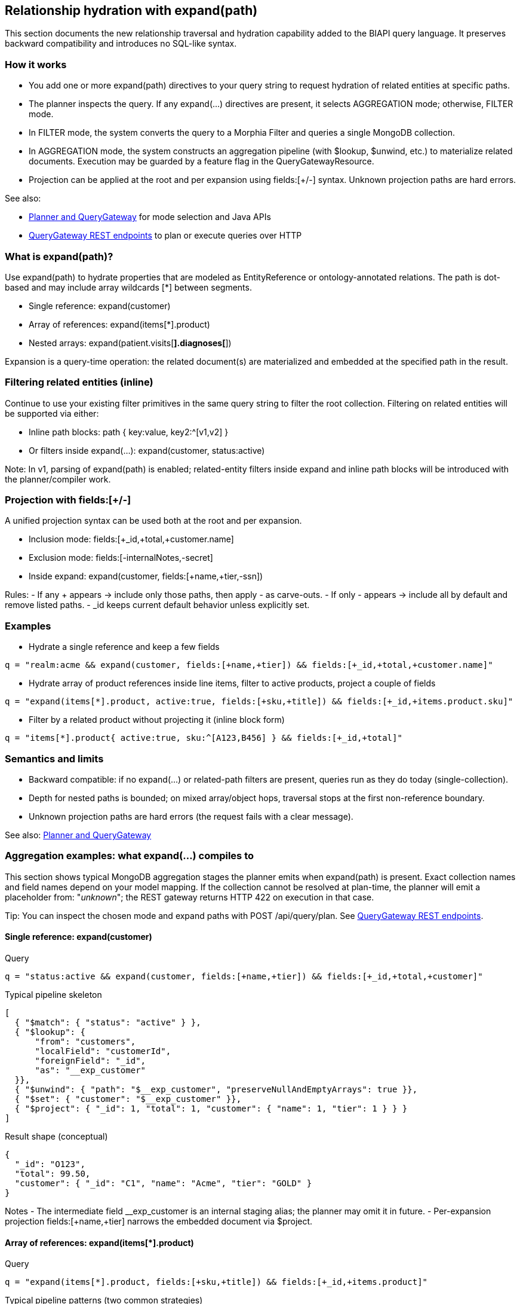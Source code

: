 [[query-expansion]]
== Relationship hydration with expand(path)

This section documents the new relationship traversal and hydration capability added to the BIAPI query language.
It preserves backward compatibility and introduces no SQL-like syntax.

=== How it works

- You add one or more expand(path) directives to your query string to request hydration of related entities at specific paths.
- The planner inspects the query. If any expand(...) directives are present, it selects AGGREGATION mode; otherwise, FILTER mode.
- In FILTER mode, the system converts the query to a Morphia Filter and queries a single MongoDB collection.
- In AGGREGATION mode, the system constructs an aggregation pipeline (with $lookup, $unwind, etc.) to materialize related documents. Execution may be guarded by a feature flag in the QueryGatewayResource.
- Projection can be applied at the root and per expansion using fields:[+/-] syntax. Unknown projection paths are hard errors.

See also:

- xref:planner-and-query-gateway.adoc[Planner and QueryGateway] for mode selection and Java APIs
- xref:planner-and-query-gateway.adoc#query-gateway-rest[QueryGateway REST endpoints] to plan or execute queries over HTTP

=== What is expand(path)?

Use expand(path) to hydrate properties that are modeled as EntityReference or ontology-annotated relations.
The path is dot-based and may include array wildcards [*] between segments.

- Single reference: expand(customer)
- Array of references: expand(items[*].product)
- Nested arrays: expand(patient.visits[*].diagnoses[*])

Expansion is a query-time operation: the related document(s) are materialized and embedded at the specified path in the result.

=== Filtering related entities (inline)

Continue to use your existing filter primitives in the same query string to filter the root collection.
Filtering on related entities will be supported via either:

- Inline path blocks: path { key:value, key2:^[v1,v2] }
- Or filters inside expand(...): expand(customer, status:active)

Note: In v1, parsing of expand(path) is enabled; related-entity filters inside expand and inline path blocks will be introduced with the planner/compiler work.

=== Projection with fields:[+/-]

A unified projection syntax can be used both at the root and per expansion.

- Inclusion mode: fields:[+_id,+total,+customer.name]
- Exclusion mode: fields:[-internalNotes,-secret]
- Inside expand: expand(customer, fields:[+name,+tier,-ssn])

Rules:
- If any + appears → include only those paths, then apply - as carve-outs.
- If only - appears → include all by default and remove listed paths.
- _id keeps current default behavior unless explicitly set.

=== Examples

- Hydrate a single reference and keep a few fields

[source]
----
q = "realm:acme && expand(customer, fields:[+name,+tier]) && fields:[+_id,+total,+customer.name]"
----

- Hydrate array of product references inside line items, filter to active products, project a couple of fields

[source]
----
q = "expand(items[*].product, active:true, fields:[+sku,+title]) && fields:[+_id,+items.product.sku]"
----

- Filter by a related product without projecting it (inline block form)

[source]
----
q = "items[*].product{ active:true, sku:^[A123,B456] } && fields:[+_id,+total]"
----

=== Semantics and limits

- Backward compatible: if no expand(...) or related-path filters are present, queries run as they do today (single-collection).
- Depth for nested paths is bounded; on mixed array/object hops, traversal stops at the first non-reference boundary.
- Unknown projection paths are hard errors (the request fails with a clear message).

See also: xref:planner-and-query-gateway.adoc[Planner and QueryGateway]

[[aggregation-examples]]
=== Aggregation examples: what expand(...) compiles to

This section shows typical MongoDB aggregation stages the planner emits when expand(path) is present. Exact collection names and field names depend on your model mapping. If the collection cannot be resolved at plan-time, the planner will emit a placeholder from: "__unknown__"; the REST gateway returns HTTP 422 on execution in that case.

Tip: You can inspect the chosen mode and expand paths with POST /api/query/plan. See xref:planner-and-query-gateway.adoc#query-gateway-rest[QueryGateway REST endpoints].

==== Single reference: expand(customer)

Query

[source]
----
q = "status:active && expand(customer, fields:[+name,+tier]) && fields:[+_id,+total,+customer]"
----

Typical pipeline skeleton

[source,json]
----
[
  { "$match": { "status": "active" } },
  { "$lookup": {
      "from": "customers",
      "localField": "customerId",
      "foreignField": "_id",
      "as": "__exp_customer"
  }},
  { "$unwind": { "path": "$__exp_customer", "preserveNullAndEmptyArrays": true }},
  { "$set": { "customer": "$__exp_customer" }},
  { "$project": { "_id": 1, "total": 1, "customer": { "name": 1, "tier": 1 } } }
]
----

Result shape (conceptual)

[source,json]
----
{
  "_id": "O123",
  "total": 99.50,
  "customer": { "_id": "C1", "name": "Acme", "tier": "GOLD" }
}
----

Notes
- The intermediate field __exp_customer is an internal staging alias; the planner may omit it in future.
- Per-expansion projection fields:[+name,+tier] narrows the embedded document via $project.

==== Array of references: expand(items[*].product)

Query

[source]
----
q = "expand(items[*].product, fields:[+sku,+title]) && fields:[+_id,+items.product]"
----

Typical pipeline patterns (two common strategies)

1) Unwind-and-regroup (easy to read)

[source,json]
----
[
  { "$unwind": { "path": "$items", "preserveNullAndEmptyArrays": true }},
  { "$lookup": {
      "from": "products",
      "localField": "items.productId",
      "foreignField": "_id",
      "as": "__exp_product"
  }},
  { "$unwind": { "path": "$__exp_product", "preserveNullAndEmptyArrays": true }},
  { "$set": { "items.product": "$__exp_product" }},
  { "$group": {
      "_id": "$_id",
      "doc": { "$first": "$$ROOT" },
      "items": { "$push": "$items" }
  }},
  { "$replaceRoot": { "newRoot": { "$mergeObjects": ["$doc", { "items": "$items" }] } }},
  { "$project": { "_id": 1, "items.product": { "sku": 1, "title": 1 } } }
]
----

2) Map-with-lookup (keeps array order without grouping; requires $lookup with pipeline + $map)

[source,json]
----
[
  { "$set": {
      "items": {
        "$map": {
          "input": "$items",
          "as": "it",
          "in": {
            "$let": {
              "vars": {
                "p": { "$first": {
                  "$lookup": {
                    "from": "products",
                    "let": { "pid": "$$it.productId" },
                    "pipeline": [ { "$match": { "$expr": { "$eq": ["$_id", "$$pid"] } } } ],
                    "as": "p"
                  }
                }}
              },
              "in": { "$mergeObjects": [ "$$it", { "product": "$p" } ] }
            }
          }
        }
      }
  }},
  { "$project": { "_id": 1, "items.product": { "sku": 1, "title": 1 } } }
]
----

Notes
- The actual compiler may choose either strategy based on simplicity; behavior is equivalent for most cases.
- Null or missing productId yields product: null due to preserveNullAndEmptyArrays.

==== Nested arrays: expand(patient.visits[*].diagnoses[*])

Query

[source]
----
q = "expand(patient.visits[*].diagnoses[*]) && fields:[+_id,+patient.visits.diagnoses]"
----

Typical staged pipeline (high level)

[source]
----
1. $lookup patient -> __exp_patient; $set patient
2. $unwind visits (preserveNullAndEmptyArrays)
3. $unwind visits.diagnoses
4. $lookup diagnosis -> set visits.diagnoses[*]
5. $group back by root _id while reconstructing visits and diagnoses arrays in original order
6. optional $project to constrain fields
----

Caveats
- Depth and mixed object/array hops are bounded; traversal stops at a non-reference boundary.
- For very large arrays, prefer targeted filtering before expansion to reduce fan-out.

==== When is AGGREGATION used vs FILTER?

- FILTER: no expand(...). Planner returns a Morphia Filter and the gateway executes find with dev.morphia.query.Query.
- AGGREGATION: one or more expand(...). Planner returns a pipeline with $lookup/$unwind and optional $project stages. Execution requires feature.queryGateway.execution.enabled=true; otherwise, POST /api/query/find returns 501. If any $lookup.from is "__unknown__", execution returns HTTP 422.
